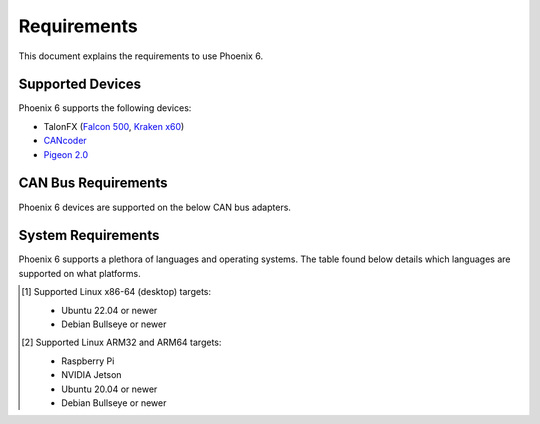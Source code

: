 Requirements
============

This document explains the requirements to use Phoenix 6.

Supported Devices
-----------------

Phoenix 6 supports the following devices:

- TalonFX (`Falcon 500 <https://store.ctr-electronics.com/falcon-500-powered-by-talon-fx/>`__, `Kraken x60 <https://store.ctr-electronics.com/kraken-x60/>`__)
- `CANcoder <https://store.ctr-electronics.com/cancoder/>`__
- `Pigeon 2.0 <https://store.ctr-electronics.com/pigeon-2/>`__

CAN Bus Requirements
--------------------

Phoenix 6 devices are supported on the below CAN bus adapters.

.. tab-set::

   .. tab-item:: FRC

      - roboRIO
      - CANivore

   .. tab-item:: non-FRC

      Any SocketCAN capable adapter will work, but the `CANivore <https://store.ctr-electronics.com/canivore/>`__ is highly recommended. CANivore offers :ref:`additional functionality <docs/migration/new-to-phoenix:feature breakdown>` over other SocketCAN adapters.

System Requirements
-------------------

Phoenix 6 supports a plethora of languages and operating systems. The table found below details which languages are supported on what platforms.

.. tab-set::

   .. tab-item:: FRC

      +-----------------------------+-----------------------+-------------------+-------------------------------------------------------------------------------------------+
      | Targets                     | Supported Languages   | Supports CANivore | Supports :ref:`High-Fidelity Simulation <docs/api-reference/simulation/index:simulation>` |
      +=============================+=======================+===================+===========================================================================================+
      | NI roboRIO                  | Java, C++, Python     | Yes               | n/a                                                                                       |
      +-----------------------------+-----------------------+-------------------+-------------------------------------------------------------------------------------------+
      | Windows 10/11 x86-64        | Java, C++, Python     | Yes               | Yes                                                                                       |
      +-----------------------------+-----------------------+-------------------+-------------------------------------------------------------------------------------------+
      | Linux x86-64 (desktop) [1]_ | Java, C++, Python     | Yes               | Yes                                                                                       |
      +-----------------------------+-----------------------+-------------------+-------------------------------------------------------------------------------------------+
      | macOS                       | Java, C++, Python     | No                | Yes                                                                                       |
      +-----------------------------+-----------------------+-------------------+-------------------------------------------------------------------------------------------+

   .. tab-item:: non-FRC

      +-----------------------------+-----------------------+-------------------+-------------------------------------------------------------------------------------------+
      | Targets                     | Supported Languages   | Supports CANivore | Supports :ref:`High-Fidelity Simulation <docs/api-reference/simulation/index:simulation>` |
      +=============================+=======================+===================+===========================================================================================+
      | Windows 10/11 x86-64        | C#, C++, Python       | Yes               | Yes                                                                                       |
      +-----------------------------+-----------------------+-------------------+-------------------------------------------------------------------------------------------+
      | Linux x86-64 (desktop) [1]_ | C++, Python           | Yes               | Yes                                                                                       |
      +-----------------------------+-----------------------+-------------------+-------------------------------------------------------------------------------------------+
      | Linux ARM32 and ARM64 [2]_  | C++, Python           | Yes               | No                                                                                        |
      +-----------------------------+-----------------------+-------------------+-------------------------------------------------------------------------------------------+
      | macOS (Simulation Only)     | C++, Python           | No                | Yes                                                                                       |
      +-----------------------------+-----------------------+-------------------+-------------------------------------------------------------------------------------------+

.. [1] Supported Linux x86-64 (desktop) targets:

   - Ubuntu 22.04 or newer
   - Debian Bullseye or newer

.. [2] Supported Linux ARM32 and ARM64 targets:

   - Raspberry Pi
   - NVIDIA Jetson
   - Ubuntu 20.04 or newer
   - Debian Bullseye or newer
